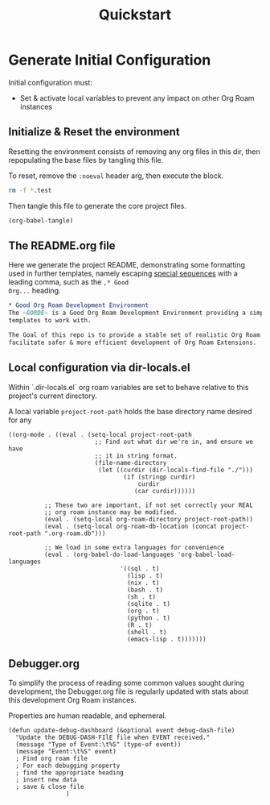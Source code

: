 :PROPERTIES:
:ID:       9ebc0e58-4484-4e59-85c1-e4f66fb27cc2
:hash:     6f8d1c65e8f2e53ede545b5863f3592746755608
:last-modified: 12/28/22
:END:
#+title: Quickstart


* Generate Initial Configuration
Initial configuration must:
 * Set & activate local variables to prevent any impact on other Org Roam instances

** Initialize & Reset the environment
Resetting the environment consists of removing any org files in this dir, then
repopulating the base files by tangling this file.

To reset, remove the ~:noeval~ header arg, then execute the block.
#+begin_src bash :dir . :noeval
rm -f *.test
#+end_src

Then tangle this file to generate the core project files.
#+begin_src emacs-lisp
(org-babel-tangle)
#+end_src

#+RESULTS:
| .dir-locals.el | README.org |


** The README.org file
Here we generate the project README, demonstrating some formatting used in further
templates, namely escaping [[https://orgmode.org/manual/Literal-Examples.html#DOCF117][special sequences]] with a leading comma, such as the ~,* Good
Org...~ heading.

#+begin_src org :tangle README.org
,* Good Org Roam Development Environment
The ~GORDE~ is a Good Org Roam Development Environment providing a simple set of Org Roam
templates to work with.

The Goal of this repo is to provide a stable set of realistic Org Roam instances that
facilitate safer & more efficient development of Org Roam Extensions.
#+end_src


** Local configuration via dir-locals.el
Within `.dir-locals.el` org roam variables are set to behave relative to this project's
current directory.

A local variable ~project-root-path~ holds the base directory name desired for any

#+begin_src elisp :tangle .dir-locals.el
((org-mode . ((eval . (setq-local project-root-path
                        ;; Find out what dir we're in, and ensure we have
                        ;; it in string format.
                        (file-name-directory
                         (let ((curdir (dir-locals-find-file "./")))
                                (if (stringp curdir)
                                    curdir
                                   (car curdir))))))

          ;; These two are important, if not set correctly your REAL
          ;; org roam instance may be modified.
          (eval . (setq-local org-roam-directory project-root-path))
          (eval . (setq-local org-roam-db-location (concat project-root-path ".org-roam.db")))

          ;; We load in some extra languages for convenience
          (eval . (org-babel-do-load-languages 'org-babel-load-languages
                               '((sql . t)
                                 (lisp . t)
                                 (nix . t)
                                 (bash . t)
                                 (sh . t)
                                 (sqlite . t)
                                 (org . t)
                                 (python . t)
                                 (R . t)
                                 (shell . t)
                                 (emacs-lisp . t)))))))
#+end_src

** Debugger.org
To simplify the process of reading some common values sought during development, the
Debugger.org file is regularly updated with stats about this development Org Roam
instances.

Properties are human readable, and ephemeral.
#+begin_src elisp
(defun update-debug-dashboard (&optional event debug-dash-file)
  "Update the DEBUG-DASH-FIlE file when EVENT received."
  (message "Type of Event:\t%S" (type-of event))
  (message "Event:\t%S" event)
  ; Find org roam file
  ; For each debugging property
  ; find the appropriate heading
  ; insert new data
  ; save & close file
                )
#+end_src
